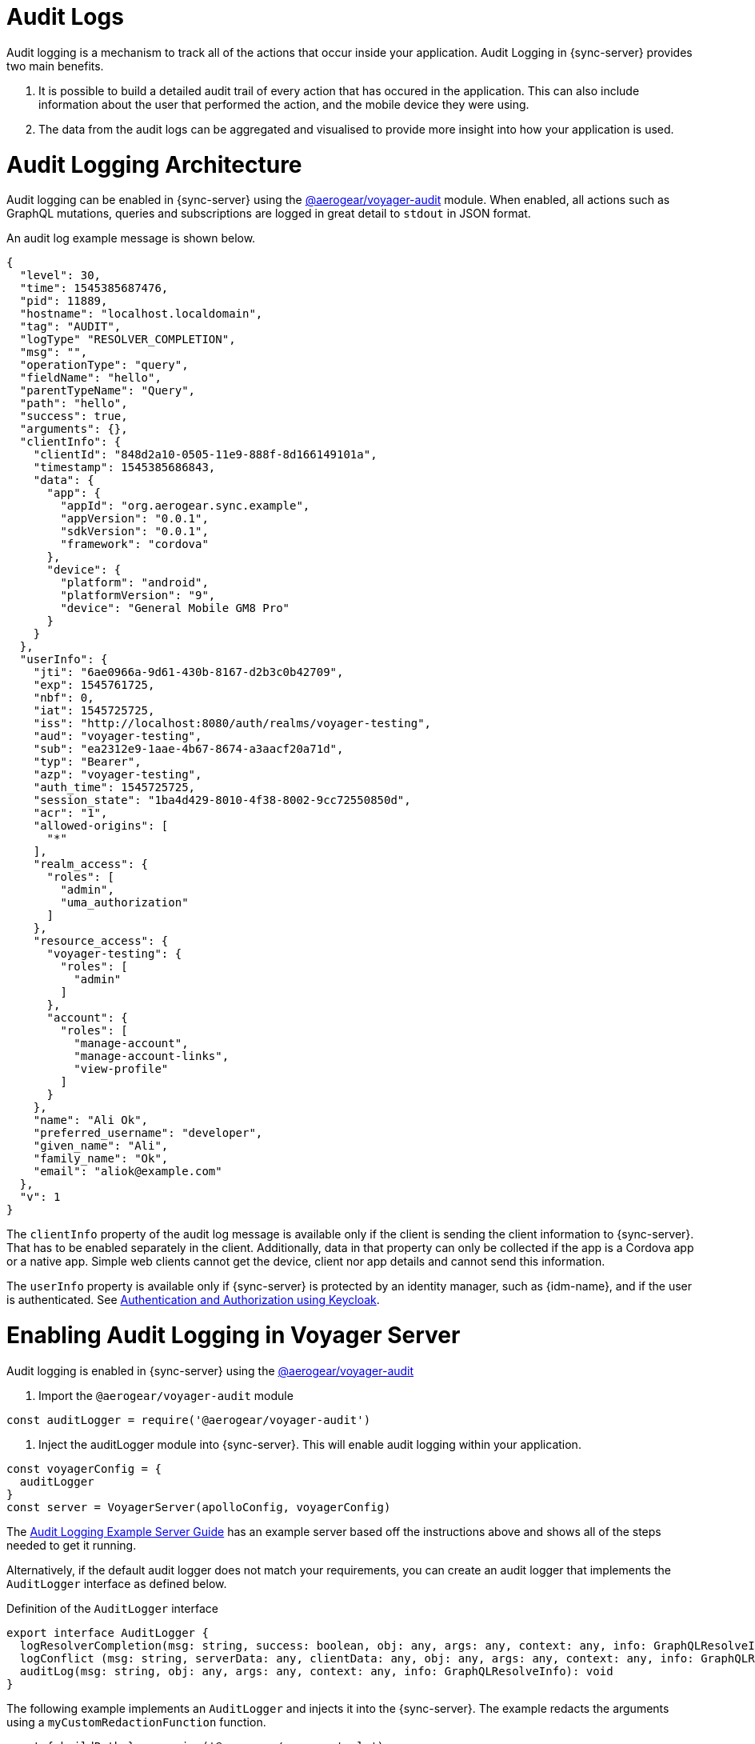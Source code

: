 [#sync-server-audit-logs]
= Audit Logs

Audit logging is a mechanism to track all of the actions that occur inside your application. Audit Logging in {sync-server} provides two main benefits.

1. It is possible to build a detailed audit trail of every action that has occured in the application. This can also include information about the user that performed the action, and the mobile device they were using.
2. The data from the audit logs can be aggregated and visualised to provide more insight into how your application is used.

// This overview is what is called *metrics* in the rest of this document.

= Audit Logging Architecture

Audit logging can be enabled in {sync-server} using the link:https://www.npmjs.com/package/@aerogear/voyager-audit[@aerogear/voyager-audit] module. When enabled, all actions such as GraphQL mutations, queries and subscriptions are logged in great detail to `stdout` in JSON format.

An audit log example message is shown below.

[source,json]
----
{
  "level": 30,
  "time": 1545385687476,
  "pid": 11889,
  "hostname": "localhost.localdomain",
  "tag": "AUDIT",
  "logType" "RESOLVER_COMPLETION",
  "msg": "",
  "operationType": "query",
  "fieldName": "hello",
  "parentTypeName": "Query",
  "path": "hello",
  "success": true,
  "arguments": {},
  "clientInfo": {
    "clientId": "848d2a10-0505-11e9-888f-8d166149101a",
    "timestamp": 1545385686843,
    "data": {
      "app": {
        "appId": "org.aerogear.sync.example",
        "appVersion": "0.0.1",
        "sdkVersion": "0.0.1",
        "framework": "cordova"
      },
      "device": {
        "platform": "android",
        "platformVersion": "9",
        "device": "General Mobile GM8 Pro"
      }
    }
  },
  "userInfo": {
    "jti": "6ae0966a-9d61-430b-8167-d2b3c0b42709",
    "exp": 1545761725,
    "nbf": 0,
    "iat": 1545725725,
    "iss": "http://localhost:8080/auth/realms/voyager-testing",
    "aud": "voyager-testing",
    "sub": "ea2312e9-1aae-4b67-8674-a3aacf20a71d",
    "typ": "Bearer",
    "azp": "voyager-testing",
    "auth_time": 1545725725,
    "session_state": "1ba4d429-8010-4f38-8002-9cc72550850d",
    "acr": "1",
    "allowed-origins": [
      "*"
    ],
    "realm_access": {
      "roles": [
        "admin",
        "uma_authorization"
      ]
    },
    "resource_access": {
      "voyager-testing": {
        "roles": [
          "admin"
        ]
      },
      "account": {
        "roles": [
          "manage-account",
          "manage-account-links",
          "view-profile"
        ]
      }
    },
    "name": "Ali Ok",
    "preferred_username": "developer",
    "given_name": "Ali",
    "family_name": "Ok",
    "email": "aliok@example.com"
  },
  "v": 1
}
----

The `clientInfo` property of the audit log message is available only if the client is sending the client information to {sync-server}. That has to be enabled separately in the client. Additionally, data in that property can only be collected if the app is a Cordova app or a native app. Simple web clients cannot get the device, client nor app details and cannot send this information.

The `userInfo` property is available only if {sync-server} is protected by an identity manager, such as {idm-name}, and if the user is authenticated. See <<#sync-server-auth, Authentication and Authorization using Keycloak>>.

= Enabling Audit Logging in Voyager Server

Audit logging is enabled in {sync-server} using the link:https://www.npmjs.com/package/@aerogear/voyager-audit[@aerogear/voyager-audit] 

1. Import the `@aerogear/voyager-audit` module

[source,javascript]
----
const auditLogger = require('@aerogear/voyager-audit')
----

2. Inject the auditLogger module into {sync-server}. This will enable audit logging within your application.
 
[source,javascript]
----
const voyagerConfig = {
  auditLogger
}
const server = VoyagerServer(apolloConfig, voyagerConfig)
----

The link:https://github.com/aerogear/voyager-server/blob/master/examples/auditLogging[Audit Logging Example Server Guide] has an example server based off the instructions above and shows all of the steps needed to get it running.

Alternatively, if the default audit logger does not match your requirements, you can create an audit logger that implements the `AuditLogger` interface as defined below.

.Definition of the `AuditLogger` interface

[source,typescript]
----
export interface AuditLogger {
  logResolverCompletion(msg: string, success: boolean, obj: any, args: any, context: any, info: GraphQLResolveInfo): void
  logConflict (msg: string, serverData: any, clientData: any, obj: any, args: any, context: any, info: GraphQLResolveInfo): void
  auditLog(msg: string, obj: any, args: any, context: any, info: GraphQLResolveInfo): void
}
----

The following example implements an `AuditLogger` and injects it into the {sync-server}. 
The example redacts the arguments using a `myCustomRedactionFunction` function.

[source,typescript]
----

const { buildPath } = require('@aerogear/voyager-tools')
// ...

const auditLogger = {
  auditLog: function(msg, obj, args, context, info){
    console.log(JSON.stringify(
      {
        audit: {
          tag: 'AUDIT',
          logType: logType,
          msg: msg || '',
          requestId: context && context.request ? context.request.id : '',
          operationType: info.operation.operation,
          fieldName: info.fieldName,
          parentTypeName: info.parentType.name,
          path: buildPath(info.path),
          parent: obj,
          arguments: myCustomRedactionFunction(args),
          clientInfo: context && context.request && context.request.body && context.request.body.extensions && context.request.body.extensions.metrics || undefined,
          authenticated: !!(context && context.auth && context.auth.isAuthenticated()),
          userInfo: (context && context.auth && context.auth.accessToken) ? context.auth.accessToken.content : undefined
        }
      }
    ));
  },

  logResolverCompletion: function(msg, success, obj, args, context, info){
    console.log(JSON.stringify(
      {
        audit: {
          tag: 'AUDIT',
          logType: 'RESOLVER_COMPLETION',
          msg: msg || '',
          requestId: context && context.request ? context.request.id : '',
          operationType: info.operation.operation,
          fieldName: info.fieldName,
          parentTypeName: info.parentType.name,
          path: buildPath(info.path),
          success,
          parent: obj,
          arguments: myCustomRedactionFunction(args),
          clientInfo: context && context.request && context.request.body && context.request.body.extensions && context.request.body.extensions.metrics || undefined,
          authenticated: !!(context && context.auth && context.auth.isAuthenticated()),
          userInfo: (context && context.auth && context.auth.accessToken) ? context.auth.accessToken.content : undefined
        }
      }
    ));
  },

  logConflict: function (msg, serverData, clientData, obj, args, context, info) {
    console.log(JSON.stringify(
      {
        audit: {
          tag: 'AUDIT',
          logType: LOG_TYPE_CONFLICT,
          msg: msg || '',
          requestId: context && context.request ? context.request.id : '',
          operationType: info.operation.operation,
          fieldName: info.fieldName,
          parentTypeName: info.parentType.name,
          path: buildPath(info.path),
          parent: obj,
          arguments: myCustomRedactionFunction(args),
          clientInfo: context && context.request && context.request.body && context.request.body.extensions && context.request.body.extensions.metrics || undefined,
          authenticated: !!(context && context.auth && context.auth.isAuthenticated()),
          userInfo: (context && context.auth && context.auth.accessToken) ? context.auth.accessToken.content : undefined,
          conflict: true,
          conflictData: {
            message: msg,
            myCustomRedactionFunction(serverData),
            myCustomRedactionFunction(clientData),
          }
        }
      }
    ));
  }
}

// ...

const voyagerConfig = {
  auditLogger
}
const server = VoyagerServer(apolloConfig, voyagerConfig)

----

= Sending Device Information in {sync-client}

See the <<#sync-clien-audit-logs, {sync-client} Audit Logs>> section for more information.


= Exploring Audit Logs

{sync-server} simply prints audit logs to `stdout` and it is the responsibility of another component to pick up these logs and provide
functionality to the user to make use of the logs.

The *EFK stack* (ElasticSearch, Fluentd and Kibana) on OpenShift is the recommended solution in this guide. We provide Kibana dashboards with a number of useful visualisations and insights into {sync-server}.

All application logs printed to `stdout` are sent to ElasticSearch by Fluentd. However, the audit log messages printed by `@aerogear/voyager-audit` are printed in a format that is used by the Kibana dashboards.

= Configuring OpenShift Logging

OpenShift logging can be enabled as described in link:https://docs.okd.io/3.11/install_config/aggregate_logging.html[OpenShift documentation].

Once enabled, OpenShift logging will create a Fluentd instance per cluster node that reads the `stdout` and `stderr` of the pods in that node
and pushes the readings to the centralized ElasticSearch instance. Documents created in ElasticSearch instance can be then explored and 
visualized by the Kibana instance, which is also installed by OpenShift logging.

OpenShift logging creates an index per namespace and that index is only available to users who have access to that namespace.
It also creates the index patterns in Kibana in the same way.

By default, OpenShift also provides a https://www.elastic.co/guide/en/elasticsearch/client/curator/current/about.html[curator] which deletes the old 
log messages from ElasticSearch to reduce storage needs and improve performance. This has an impact on audit trails and also metrics.

For long term audit trails, curator can be configured to delete messages older than your choice. If this is not sufficient,
Fluentd can be configured to write log messages to a separate storage, such as link:https://docs.fluentd.org/v0.12/articles/out_s3[S3].

In terms of metrics, curator's deletion age config should not be set shorter than the desired time range that you would like
to see the metrics for.


= Importing Kibana Saved Objects

Kibana is a visualization tool that has a great integration with ElasticSearch.

A template for Kibana saved objects is available. When the saved objects are imported, a number of saved searches, visualizations and a
dashboard are created in Kibana. These then can be used to have an overview of the Voyager application.

See the screenshot of the provided dashboard below.

image:kibana-dashboard-screenshot.png[]

OpenShift logging creates ElasticSearch indices per namespace and the index names have the format `project.<project-name>.<project-uid>`.
For example `project.myproject.49f9a0b6-09b5-11e9-9597-069f7827c758`.

It also creates a Kibana index pattern for that index using the pattern `project.<project-name>.<project-uid>.{asterisk}`.

In order to make sure the Kibana saved objects use the correct index pattern, project UID should be fetched and
fed to the Kibana import template.

[source,bash]
----
PROJECT_NAME=<your_project_name>
# login with your user that has access to your project
oc login
# get project UUID, which is used to build the index name
PROJECT_UUID=`oc get project $PROJECT_NAME -o go-template='{{.metadata.uid}}'`

# replace the placeholders in the template
sed \
    -e "s/<PROJECT_NAME>/${PROJECT_NAME}/g" \
    -e "s/<PROJECT_UUID>/${PROJECT_UUID}/g" \
 kibanaImportTemplate.json > kibanaImport.json
----

You may find `kibanaImportTemplate.json` link:./kibanaImportTemplate.json[here].

Once the `kibanaImport.json` file is generated, it has to be imported into Kibana. 

To do that:

* Open Kibana (URL: <YOUR OPENSHIFT URL>/app/kibana)
* Click *Management* in the left
* Click *Saved Objects*
* Click *Import* and select `kibanaImport.json`

Imported saved objects have ids and names that have the project name or the UID in them. So, they may be created for each
namespace without affecting each other.

= Notes

No index pattern is created in Kibana if there is no logs generated by an application.
Also, if the fields referenced in the prepared Kibana saved objects do not exist, errors such as the following can be seen:

----
Error: Importing AeroGear Data Sync - top level execution per platform - aaa (top_level_execution_per_platform_49f9a0b6-09b5-11e9-9597-069f7827c758) failed: Could not locate that index-pattern-field (id: audit.clientInfo.data.device.platform.raw)
Error: Could not locate that index-pattern-field (id: audit.clientInfo.data.device.platform.raw)
----

Because of these conditions, Kibana saved objects have to be imported after there is some audit logs are already in ElasticSearch.
At the moment, no mechanisms are provided to overcome this problem.

= Viewing the Dashboard and Audit Logs

When the Kibana saved objects are imported, a dashboard is available with several visualizations that can be used as an 
overview of the Voyager application status.

At the bottom of the dashboard, audit log messages can be explored directly.

For more information on how to use Kibana, please consult link:https://www.elastic.co/products/kibana[Kibana documentation].
